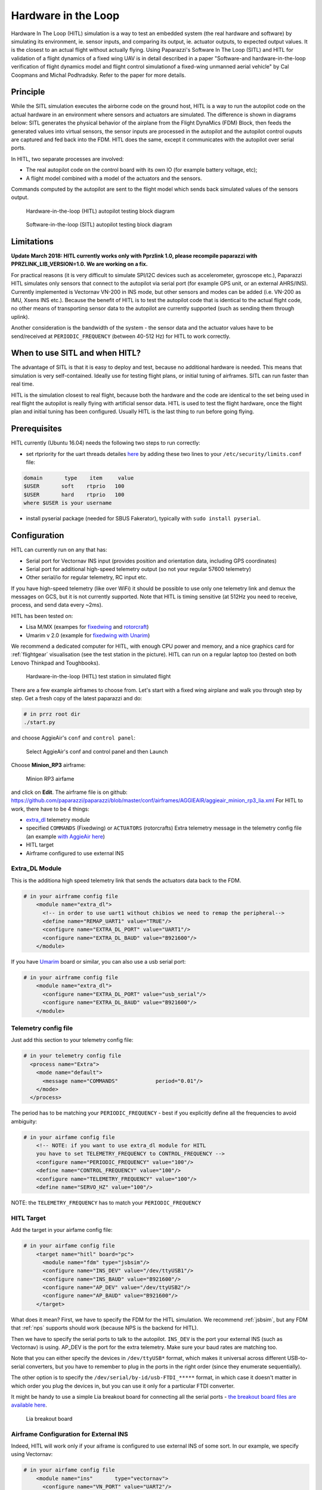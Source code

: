 .. developer_guide simulation hitl

.. _hitl:

===========================
Hardware in the Loop
===========================

Hardware In The Loop (HITL) simulation is a way to test an embedded system (the real hardware and software) by simulating its environment, 
ie. sensor inputs, and comparing its output, ie. actuator outputs, to expected output values. 
It is the closest to an actual flight without actually flying. Using Paparazzi's Software In The Loop (SITL) and HITL for validation of a 
flight dynamics of a fixed wing UAV is in detail described in a paper "Software-and hardware-in-the-loop verification of flight dynamics 
model and flight control simulationof a fixed-wing unmanned aerial vehicle" by Cal Coopmans and Michal Podhradsky. Refer to the paper for more details.

Principle
-----------

While the SITL simulation executes the airborne code on the ground host, HITL is a way to run the autopilot code on the actual hardware in an 
environment where sensors and actuators are simulated. The difference is shown in diagrams below: SITL generates the physical behavior of 
the airplane from the Flight DynaMics (FDM) Block, then feeds the generated values into virtual sensors, the sensor inputs are processed in 
the autopilot and the autopilot control ouputs are captured and fed back into the FDM. HITL does the same, except it communicates with the autopilot over serial ports.

In HITL, two separate processes are involved:

- The real autopilot code on the control board with its own IO (for example battery voltage, etc);
- A flight model combined with a model of the actuators and the sensors.

Commands computed by the autopilot are sent to the flight model which sends back simulated values of the sensors output.

.. figure:: images/600px-Hitl.png

  Hardware-in-the-loop (HITL) autopilot testing block diagram

.. figure:: images/550px-Sitl.png

  Software-in-the-loop (SITL) autopilot testing block diagram

Limitations
-----------------

**Update March 2018: HITL currently works only with Pprzlink 1.0, please recompile paparazzi with PPRZLINK_LIB_VERSION=1.0. We are working on a fix.**

For practical reasons (it is very difficult to simulate SPI/I2C devices such as accelerometer, gyroscope etc.), 
Paparazzi HITL simulates only sensors that connect to the autopilot via serial port (for example GPS unit, or an external AHRS/INS). 
Currently implemented is Vectornav VN-200 in INS mode, but other sensors and modes can be added (i.e. VN-200 as IMU, Xsens INS etc.). 
Because the benefit of HITL is to test the autopilot code that is identical to the actual flight code, no other means of transporting 
sensor data to the autopilot are currently supported (such as sending them through uplink).

Another consideration is the bandwidth of the system - the sensor data and the actuator values have to be send/received at ``PERIODIC_FREQUENCY`` (between 40-512 Hz) for HITL to work correctly.

When to use SITL and when HITL?
------------------------------------

The advantage of SITL is that it is easy to deploy and test, because no additional hardware is needed. This means that simulation is very self-contained. 
Ideally use for testing flight plans, or initial tuning of airframes. SITL can run faster than real time.

HITL is the simulation closest to real flight, because both the hardware and the code are identical to the set being used in real flight 
the autopilot is really flying with artificial sensor data. HITL is used to test the flight hardware, once the flight plan and initial tuning 
has been configured. Usually HITL is the last thing to run before going flying.

Prerequisites
--------------------

HITL currently (Ubuntu 16.04) needs the following two steps to run correctly:

- set rtpriority for the uart threads detailes `here <https://stackoverflow.com/questions/8111302/why-does-pthread-setschedparam-produce-eperm-on-opensuse-11-4>`_ 
  by adding these two lines to your ``/etc/security/limits.conf`` file:

.. code-block:: php

  domain       type    item     value
  $USER       soft    rtprio   100
  $USER       hard    rtprio   100
  where $USER is your username

- install pyserial package (needed for SBUS Fakerator), typically with ``sudo install pyserial``.

Configuration
------------------------

HITL can currently run on any that has:

- Serial port for Vectornav INS input (provides position and orientation data, including GPS coordinates)
- Serial port for additional high-speed telemetry output (so not your regular 57600 telemetry)
- Other serial/io for regular telemetry, RC input etc.

If you have high-speed telemetry (like over WiFi) it should be possible to use only one telemetry link and demux the messages on GCS, 
but it is not currently supported. Note that HITL is timing sensitive (at 512Hz you need to receive, process, and send data every ~2ms).

HITL has been tested on:

- Lisa M/MX (exampes for `fixedwing <https://github.com/paparazzi/paparazzi/blob/master/conf/airframes/AGGIEAIR/aggieair_minion_rp3_lia.xml>`_ and 
  `rotorcraft <https://github.com/paparazzi/paparazzi/blob/master/conf/airframes/AGGIEAIR/aggieair_ark_hexa_1-8.xml>`_)
  
- Umarim v 2.0 (example for `fixedwing with Unarim <https://github.com/paparazzi/paparazzi/blob/master/conf/airframes/AGGIEAIR/El_Captain.xml>`_)

We recommend a dedicated computer for HITL, with enough CPU power and memory, and a nice graphics card for :ref:`flightgear` visualisation 
(see the test station in the picture). HITL can run on a regular laptop too (tested on both Lenovo Thinkpad and Toughbooks).

.. figure:: images/600px-HITL_station.jpg

  Hardware-in-the-loop (HITL) test station in simulated flight

There are a few example airframes to choose from. Let's start with a fixed wing airplane and walk you through step by step. Get a fresh copy of the latest paparazzi and do:

.. code-block:: php

  # in prrz root dir
  ./start.py

and choose AggieAir's ``conf`` and ``control panel``:

.. figure:: images/Aggieair_conf.png

  Select AggieAir's conf and control panel and then Launch

Choose **Minion_RP3** airframe:

.. figure:: images/900px-Minion_rp3_airfame.png

  Minion RP3 airfame

and click on **Edit**. The airframe file is on github: https://github.com/paparazzi/paparazzi/blob/master/conf/airframes/AGGIEAIR/aggieair_minion_rp3_lia.xml For HITL to work, there have to be 4 things:

- `extra_dl <https://github.com/paparazzi/paparazzi/blob/master/conf/modules/extra_dl.xml>`_ telemetry module
- specified ``COMMANDS`` (Fixedwing) or ``ACTUATORS`` (rotorcrafts) Extra telemetry message in the telemetry config file (an example `with AggieAir here <https://github.com/paparazzi/paparazzi/blob/master/conf/telemetry/AGGIEAIR/aggieair_fixedwing.xml#L108>`_)
- HITL target
- Airframe configured to use external INS

Extra_DL Module
^^^^^^^^^^^^^^^^^^^^^^

This is the additiona high speed telemetry link that sends the actuators data back to the FDM.

.. code-block:: php

  # in your airframe config file
      <module name="extra_dl">
        <!-- in order to use uart1 without chibios we need to remap the peripheral-->
        <define name="REMAP_UART1" value="TRUE"/>
        <configure name="EXTRA_DL_PORT" value="UART1"/>
        <configure name="EXTRA_DL_BAUD" value="B921600"/>
      </module>

If you have `Umarim <https://wiki.paparazziuav.org/wiki/Umarim_Lite_v2>`_ board or similar, you can also use a usb serial port:

.. code-block:: php

  # in your airframe config file
      <module name="extra_dl">
        <configure name="EXTRA_DL_PORT" value="usb_serial"/>
        <configure name="EXTRA_DL_BAUD" value="B921600"/>
      </module>

Telemetry config file
^^^^^^^^^^^^^^^^^^^^^^^^

Just add this section to your telemetry config file:

.. code-block:: php

  # in your telemetry config file
    <process name="Extra">
      <mode name="default">
        <message name="COMMANDS"            period="0.01"/>
      </mode>
    </process>

The period has to be matching your ``PERIODIC_FREQUENCY`` - best if you explicitly define all the frequencies to avoid ambiguity:

.. code-block::

  # in your airfame config file
      <!-- NOTE: if you want to use extra_dl module for HITL
      you have to set TELEMETRY_FREQUENCY to CONTROL_FREQUENCY -->
      <configure name="PERIODIC_FREQUENCY" value="100"/>
      <define name="CONTROL_FREQUENCY" value="100"/>
      <configure name="TELEMETRY_FREQUENCY" value="100"/>
      <define name="SERVO_HZ" value="100"/>

NOTE: the ``TELEMETRY_FREQUENCY`` has to match your ``PERIODIC_FREQUENCY``

HITL Target
^^^^^^^^^^^^^^^

Add the target in your airfame config file:

.. code-block:: php

  # in your airfame config file
      <target name="hitl" board="pc">
        <module name="fdm" type="jsbsim"/>
        <configure name="INS_DEV" value="/dev/ttyUSB1"/>
        <configure name="INS_BAUD" value="B921600"/>
        <configure name="AP_DEV" value="/dev/ttyUSB2"/>
        <configure name="AP_BAUD" value="B921600"/>
      </target>

What does it mean? First, we have to specify the FDM for the HITL simulation. We recommend :ref:`jsbsim`, but any FDM that :ref:`nps` supports should work (because NPS is the backend for HITL).

Then we have to specify the serial ports to talk to the autopilot. ``INS_DEV`` is the port your external INS (such as Vectornav) is using. 
AP_DEV is the port for the extra telemetry. Make sure your baud rates are matching too.

Note that you can either specify the devices in ``/dev/ttyUSB*`` format, which makes it universal across different USB-to-serial converters, 
but you have to remember to plug in the ports in the right order (since they enumerate sequentially).

The other option is to specify the ``/dev/serial/by-id/usb-FTDI_*****`` format, in which case it doesn't matter in which order you plug the 
devices in, but you can use it only for a particular FTDI converter.

It might be handy to use a simple Lia breakout board for connecting all the serial 
ports - `the breakout board files are available here <https://github.com/paparazzi/paparazzi-hardware/tree/master/controller/lia/breakout_board>`_.

.. figure:: images/500px-Liabreakoutboard.jpeg

  Lia breakout board

Airframe Configuration for External INS
^^^^^^^^^^^^^^^^^^^^^^^^^^^^^^^^^^^^^^^^^^^^^

Indeed, HITL will work only if your aiframe is configured to use external INS of some sort. In our example, we specify using Vectornav:

.. code-block::

  # in your airfame config file
      <module name="ins"       type="vectornav">
        <configure name="VN_PORT" value="UART2"/>
        <configure name="VN_BAUD" value="B921600"/>
      </module>

See the `Minion_RP3 airframe config <https://github.com/paparazzi/paparazzi/blob/master/conf/airframes/AGGIEAIR/aggieair_minion_rp3_lia.xml>`_ for more details.


Running
-------------------

Once you have your setup completed:

- Clean, compile and upload the AP target (HINT: use keyboard shortcuts **Alt+C** to **Clean**, **Alt+B** to **Build** and **Alt+U** to **Upload**)
- Clean and build HITL target
- Choose ``HITL USB-serial@57600`` session and Execute

.. note::
  
  If you want to use your own session, you have to pass ``-t hitl`` flag into ``sw/simulator/pprzsim-launch`` to start in HITL mode. 
  Have a look at the ``HITL USB-serual@57600`` session for example, or add this to your own:

Messages will pop up and you can verify that you are getting data by looking at the ``VECTORNAV_INFO`` message:

.. figure:: images/300px-Hitl_messages.png

  VECTORNAV_INFO message

And once you take-off you will see something like this:

.. figure:: images/1000px-Hitl_flight.png

  HITL Flight with fixedwing airplane

Similar steps work for rotorcraft.

SBUS Fakerator
^^^^^^^^^^^^^^^^^^^^^

A simple tool simulating SBUS radio inputs is available. It is useful if you don't have a radio around, and want to test flight in manual mode. 
It has to be used with a `Sbus_fakerator radio config file <https://github.com/paparazzi/paparazzi/blob/master/conf/radios/AGGIEAIR/aggieair_sbus_fakerator.xml>`_ and it requires an additional serial port (for example ``/dev/ttyUSB3``). 
It can be launched as a tool from the Paparazzi center.

Source code is available at: https://github.com/paparazzi/paparazzi/tree/master/sw/tools/sbus_fakerator

.. figure:: images/300px-Sbus_fakerator.png

  SBUS fakerator tool

FlightGear
^^^^^^^^^^^^^

We strongly recommend running HITL with :ref:`flightgear` for visualization. The steps are the same as when running :ref:`nps` targets, please refer for documentation there.

Issues
--------------

If you find a problem that is not mentioned here, please contact out gitter channel or file an issue on github.

Known issues:

setschedparam failed error
^^^^^^^^^^^^^^^^^^^^^^^^^^^^^^

If you get "setschedparam failed!" error when running NPS/HITL, you have to change limits.conf - see https://stackoverflow.com/q/10704983/9237888

In short, edit your /etc/security/limits.conf file and add these lines at the bottom:

.. code-block::

  domain       type    item     value
  YOUR_USERNAME       soft    rtprio   100
  YOUR_USERNAME       hard    rtprio   100

Then I believe you have to restart your computer in order for limits to refresh.

Happy flying!

.. figure:: images/600px-Minion_HITL.png

